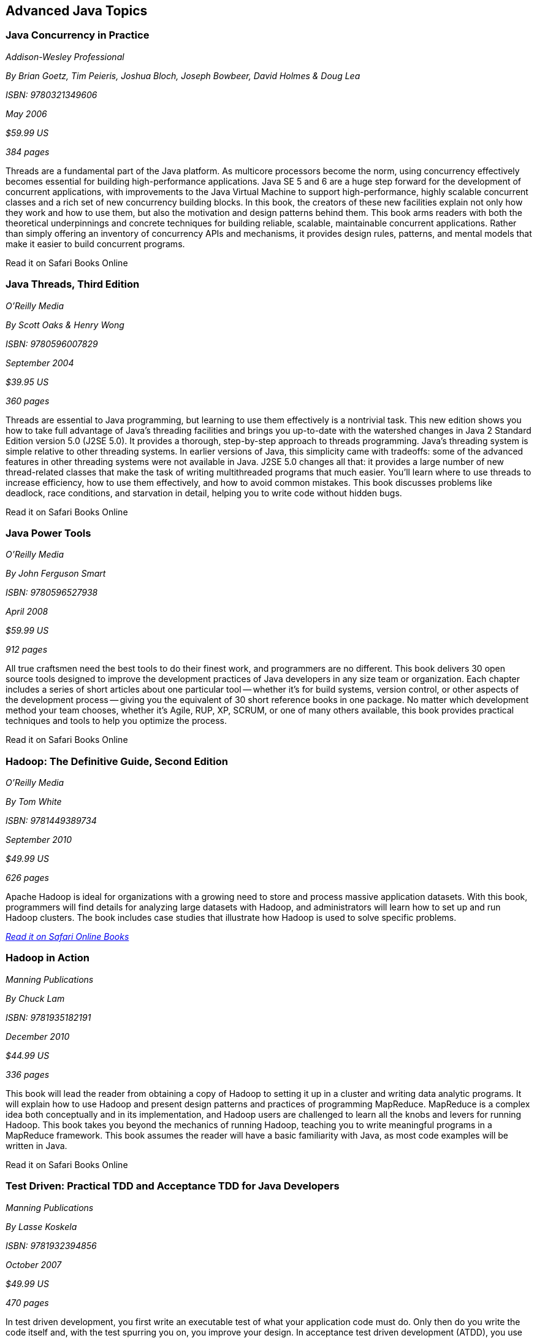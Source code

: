 == Advanced Java Topics


=== Java Concurrency in Practice

_Addison-Wesley Professional_ 

_By Brian Goetz, Tim Peieris, Joshua Bloch, Joseph Bowbeer, David Holmes & Doug Lea_ 

_ISBN: 9780321349606_ 

_May 2006_ 

_$59.99 US_ 

_384 pages_ 


Threads are a fundamental part of the Java platform. As multicore processors become the norm, using concurrency effectively becomes essential for building high-performance applications. Java SE 5 and 6 are a huge step forward for the development of concurrent applications, with improvements to the Java Virtual Machine to support high-performance, highly scalable concurrent classes and a rich set of new concurrency building blocks. In this book, the creators of these new facilities explain not only how they work and how to use them, but also the motivation and design patterns behind them. This book arms readers with both the theoretical underpinnings and concrete techniques for building reliable, scalable, maintainable concurrent applications. Rather than simply offering an inventory of concurrency APIs and mechanisms, it provides design rules, patterns, and mental models that make it easier to build concurrent programs.

++++++++++++++++++++++++++++++++++++++
<ulink url='http://my.safaribooksonline.com/book/programming/java/9780321349606?cid=1107-bibilio-java-link' role='orm:hideurl:ital'>Read it on Safari Books Online</ulink>
++++++++++++++++++++++++++++++++++++++


=== Java Threads, Third Edition

_O'Reilly Media_ 

_By Scott Oaks & Henry Wong_ 

_ISBN: 9780596007829_ 

_September 2004_ 

_$39.95 US_ 

_360 pages_ 


Threads are essential to Java programming, but learning to use them effectively is a nontrivial task. This new edition shows you how to take full advantage of Java's threading facilities and brings you up-to-date with the watershed changes in Java 2 Standard Edition version 5.0 (J2SE 5.0). It provides a thorough, step-by-step approach to threads programming. Java's threading system is simple relative to other threading systems. In earlier versions of Java, this simplicity came with tradeoffs: some of the advanced features in other threading systems were not available in Java. J2SE 5.0 changes all that: it provides a large number of new thread-related classes that make the task of writing multithreaded programs that much easier. You'll learn where to use threads to increase efficiency, how to use them effectively, and how to avoid common mistakes. This book discusses problems like deadlock, race conditions, and starvation in detail, helping you to write code without hidden bugs. 

++++++++++++++++++++++++++++++++++++++
<ulink url='http://my.safaribooksonline.com/book/programming/java/9780596007829?cid=1107-bibilio-java-link' role='orm:hideurl:ital'>Read it on Safari Books Online</ulink>
++++++++++++++++++++++++++++++++++++++


=== Java Power Tools

_O'Reilly Media_ 

_By John Ferguson Smart_ 

_ISBN: 9780596527938_ 

_April 2008_ 

_$59.99 US_ 

_912 pages_ 


All true craftsmen need the best tools to do their finest work, and programmers are no different. This book delivers 30 open source tools designed to improve the development practices of Java developers in any size team or organization. Each chapter includes a series of short articles about one particular tool -- whether it's for build systems, version control, or other aspects of the development process -- giving you the equivalent of 30 short reference books in one package. No matter which development method your team chooses, whether it's Agile, RUP, XP, SCRUM, or one of many others available, this book provides practical techniques and tools to help you optimize the process. 

++++++++++++++++++++++++++++++++++++++
<ulink url='http://my.safaribooksonline.com/book/programming/java/9780596527938?cid=1107-bibilio-java-link' role='orm:hideurl:ital'>Read it on Safari Books Online</ulink>
++++++++++++++++++++++++++++++++++++++


=== Hadoop: The Definitive Guide, Second Edition

_O'Reilly Media_ 

_By Tom White_ 

_ISBN: 9781449389734_ 

_September 2010_ 

_$49.99 US_ 

_626 pages_ 


Apache Hadoop is ideal for organizations with a growing need to store and process massive application datasets. With this book, programmers will find details for analyzing large datasets with Hadoop, and administrators will learn how to set up and run Hadoop clusters. The book includes case studies that illustrate how Hadoop is used to solve specific problems.

_http://my.safaribooksonline.com/book/databases/hadoop/9781449398644?cid=1107-biblio-java-link[Read it on Safari Online Books]_ 


=== Hadoop in Action

_Manning Publications_ 

_By Chuck Lam_ 

_ISBN: 9781935182191_ 

_December 2010_ 

_$44.99 US_ 

_336 pages_ 


This book will lead the reader from obtaining a copy of Hadoop to setting it up in a cluster and writing data analytic programs. It will explain how to use Hadoop and present design patterns and practices of programming MapReduce. MapReduce is a complex idea both conceptually and in its implementation, and Hadoop users are challenged to learn all the knobs and levers for running Hadoop. This book takes you beyond the mechanics of running Hadoop, teaching you to write meaningful programs in a MapReduce framework. This book assumes the reader will have a basic familiarity with Java, as most code examples will be written in Java.

++++++++++++++++++++++++++++++++++++++
<ulink url='http://my.safaribooksonline.com/book/programming/java/9781935182191?cid=1107-bibilio-java-link' role='orm:hideurl:ital'>Read it on Safari Books Online</ulink>
++++++++++++++++++++++++++++++++++++++


=== Test Driven: Practical TDD and Acceptance TDD for Java Developers

_Manning Publications_ 

_By Lasse Koskela_ 

_ISBN: 9781932394856_ 

_October 2007_ 

_$49.99 US_ 

_470 pages_ 


In test driven development, you first write an executable test of what your application code must do. Only then do you write the code itself and, with the test spurring you on, you improve your design. In acceptance test driven development (ATDD), you use the same technique to implement product features, benefiting from iterative development, rapid feedback cycles, and better-defined requirements. TDD and its supporting tools and techniques lead to better software faster. This book brings under one cover practical TDD techniques distilled from several years of community experience. With examples in Java and the Java EE environment, it explores both the techniques and the mindset of TDD and ATDD. It uses carefully chosen examples to illustrate TDD tools and design patterns, not in the abstract but concretely in the context of the technologies you face at work. It is accessible to TDD beginners, and it offers effective and less well known techniques to older TDD hands.

++++++++++++++++++++++++++++++++++++++
<ulink url='http://my.safaribooksonline.com/book/programming/java/9781932394856?cid=1107-bibilio-java-link' role='orm:hideurl:ital'>Read it on Safari Books Online</ulink>
++++++++++++++++++++++++++++++++++++++


=== Design Patterns in Java, Second Edition

_Addison-Wesley Professional_ 

_By Steven John Metsker & William C. Wake_ 

_ISBN: 9780321630483_ 

_April 2006_ 

_$64.99 US_ 

_480 pages_ 


This book gives you the hands-on practice and deep insight you need to fully leverage the significant power of design patterns in any Java software project. This learn-by-doing workbook applies the latest Java features and best practices to all of the original 23 patterns identified in that groundbreaking text. Drawing on their extensive experience as Java instructors and programmers, Steve Metsker and Bill Wake illuminate each pattern with real Java programs, clear UML diagrams, and compelling exercises. You'll move quickly from theory to application—learning how to improve new code and refactor existing code for simplicity, manageability, and performance. If you're a Java programmer wanting to save time while writing better code, this book's techniques, tips, and clear explanations and examples will help you harness the power of patterns to improve every program you write, design, or maintain.

++++++++++++++++++++++++++++++++++++++
<ulink url='http://my.safaribooksonline.com/book/programming/java/9780321630483?cid=1107-bibilio-java-link' role='orm:hideurl:ital'>Read it on Safari Books Online</ulink>
++++++++++++++++++++++++++++++++++++++


=== Real-Time Java Programming with Java RTS

_Prentice Hall_ 

_By Eric J. Bruno & Greg Bollella_ 

_ISBN: 9780137153626_ 

_June 2009_ 

_$54.99 US_ 

_432 pages_ 


Sun Microsystems’ Java Real-Time System (Java RTS) is proving itself in numerous, wide-ranging environments, including finance, control systems, manufacturing, and defense. Java RTS and the RTSJ standard (JSR-001) eliminate the need for complicated, specialized, real-time languages and operating environments, saving money by leveraging Java’s exceptional productivity and familiarity. In this book, two of Sun’s top real-time programming experts present the deep knowledge and realistic code examples that developers need to succeed with Java RTS and its APIs. As they do so, the authors also illuminate the foundations of real-time programming in any RTSJ-compatible environment.

++++++++++++++++++++++++++++++++++++++
<ulink url='http://my.safaribooksonline.com/book/programming/java/9780137153626?cid=1107-bibilio-java-link' role='orm:hideurl:ital'>Read it on Safari Books Online</ulink>
++++++++++++++++++++++++++++++++++++++


=== Filthy Rich Clients: Developing Animated and Graphical Effects for Desktop Java Applications

_Prentice Hall_ 

_By Chet Haase & Romain Guy_	

_ISBN: 9780132413930_ 

_August 2007_ 

_$54.99 US_ 

_608 pages_ 


This book shows you how to build better, more effective, cooler desktop applications that intensify the user experience. The keys to Filthy Rich Clients are graphical and animated effects. These kinds of effects provide ways of enhancing the user experience of the application through more attractive GUIs, dynamic effects that give your application a pulse, and animated transitions that keep your user connected to the logical flow of the application. The book also discusses how to do so effectively, making sure to enrich applications in sensible ways. Informal, fun, and, most of all, useful, this book is great for any developer working with Java to build desktop applications.

++++++++++++++++++++++++++++++++++++++
<ulink url='http://my.safaribooksonline.com/book/programming/java/9780132413930?cid=1107-bibilio-java-link' role='orm:hideurl:ital'>Read it on Safari Books Online</ulink>
++++++++++++++++++++++++++++++++++++++


=== Professional Java JDK, 6th Edition

_Wrox_ 

_By W. Clay Richardson, Donald Avondolio, Scot Schrager, Mark W. Mitchell & Jeff Scanlon_ 

_ISBN: 9780471777106_ 

_January 2007_ 

_$39.99 US_ 

_766 pages_ 


Working as an effective professional Java developer requires you to know Java APIs, tools, and techniques to solve a wide variety of Java problems. This resource shows you how to use the core features of the latest JDK as well as powerful open source tools such as Ant, JUnit, and Hibernate. It will arm you with a well-rounded understanding of the professional Java development landscape. The expert author team begins by uncovering the sophisticated Java language features, the methodology for developing solutions, and steps for exploiting patterns. They then provide you with a collection of real-world examples that will become an essential part of your developer's toolkit. With this approach, you'll gain the skills to build advanced solutions by utilizing the more complex and nuanced parts of Java JDK 6.

++++++++++++++++++++++++++++++++++++++
<ulink url='http://my.safaribooksonline.com/book/programming/java/9780471777106?cid=1107-bibilio-java-link' role='orm:hideurl:ital'>Read it on Safari Books Online</ulink>
++++++++++++++++++++++++++++++++++++++


=== Agile Java: Crafting Code with Test-Driven Development

_Prentice Hall_ 

_By Jeff Langr_ 

_ISBN: 9780131482395_ 

_February 2005_ 

_$59.99 US_ 

_792 pages_ 


Master Java 5.0, object-oriented design, and Test-Driven Development (TDD) by learning them together. This book weaves all three into a single coherent approach to building professional, robust software systems. Jeff Langr shows exactly how Java and TDD integrate throughout the entire development lifecycle, helping you leverage today's fastest, most efficient development techniques from the very outset. Langr writes for every programmer, even those with little or no experience with Java, object-oriented development, or agile methods. He shows how to translate oral requirements into practical tests, and then how to use those tests to create reliable, high-performance Java code that solves real problems. Agile Java doesn't just teach the core features of the Java language: it presents coded test examples for each of them. This TDD-centered approach doesn't just lead to better code: it provides powerful feedback that will help you learn Java far more rapidly. The use of TDD as a learning mechanism is a landmark departure from conventional teaching techniques.

++++++++++++++++++++++++++++++++++++++
<ulink url='http://my.safaribooksonline.com/book/programming/java/9780131482395?cid=1107-bibilio-java-link' role='orm:hideurl:ital'>Read it on Safari Books Online</ulink>
++++++++++++++++++++++++++++++++++++++


=== Concurrent Programming in Java: Design Principles and Patterns, Second Edition

_Prentice Hall_ 

_By Doug Lea_ 

_ISBN: 9780201310092_ 

_October 1999_ 

_$69.99 US_ 

_432 pages_ 


The Java platform provides a broad and powerful set of APIs, tools, and technologies. One of its most powerful capabilities is the built-in support for threads. This makes concurrent programming an attractive yet challenging option for programmers using the Java programming language. This book shows readers how to use the Java platform's threading model more precisely by helping them to understand the patterns and tradeoffs associated with concurrent programming. You will learn how to initiate, control, and coordinate concurrent activities using the class java.lang.Thread, the keywords synchronized and volatile, and the methods wait, notify, and notifyAll. In addition, you will find detailed coverage of all aspects of concurrent programming, including such topics as confinement and synchronization, deadlocks and conflicts, state-dependent action control, asynchronous message passing and control flow, coordinated interaction, and structuring web-based and computational services.

++++++++++++++++++++++++++++++++++++++
<ulink url='http://my.safaribooksonline.com/book/programming/java/9780201310092?cid=1107-bibilio-java-link' role='orm:hideurl:ital'>Read it on Safari Books Online</ulink>
++++++++++++++++++++++++++++++++++++++


****
Safari Books Online provides full access to all of the resources in this bibliography. For a free trial, go to http://safaribooksonline.com/oscon11
****
